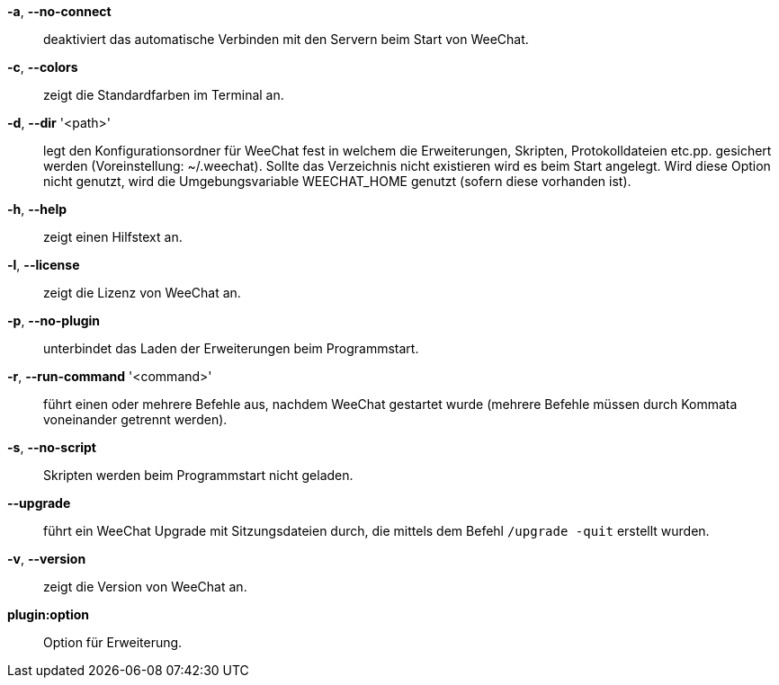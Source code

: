 *-a*, *--no-connect*::
    deaktiviert das automatische Verbinden mit den Servern beim Start von WeeChat.

*-c*, *--colors*::
    zeigt die Standardfarben im Terminal an.

*-d*, *--dir* '<path>'::
    legt den Konfigurationsordner für WeeChat fest in welchem die Erweiterungen,
    Skripten, Protokolldateien etc.pp. gesichert werden (Voreinstellung: ~/.weechat).
    Sollte das Verzeichnis nicht existieren wird es beim Start angelegt.
    Wird diese Option nicht genutzt, wird die Umgebungsvariable WEECHAT_HOME genutzt
    (sofern diese vorhanden ist).

*-h*, *--help*::
    zeigt einen Hilfstext an.

*-l*, *--license*::
    zeigt die Lizenz von WeeChat an.

*-p*, *--no-plugin*::
    unterbindet das Laden der Erweiterungen beim Programmstart.

*-r*, *--run-command* '<command>'::
    führt einen oder mehrere Befehle aus, nachdem WeeChat gestartet wurde
    (mehrere Befehle müssen durch Kommata voneinander getrennt werden).

*-s*, *--no-script*::
    Skripten werden beim Programmstart nicht geladen.

*--upgrade*::
    führt ein WeeChat Upgrade mit Sitzungsdateien durch, die mittels dem Befehl `/upgrade -quit` erstellt wurden.

*-v*, *--version*::
    zeigt die Version von WeeChat an.

*plugin:option*::
    Option für Erweiterung.
